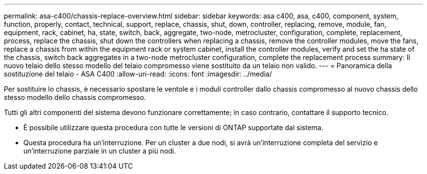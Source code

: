 ---
permalink: asa-c400/chassis-replace-overview.html 
sidebar: sidebar 
keywords: asa c400, asa, c400, component, system, function, properly, contact, technical, support, replace, chassis, shut, down, controller, replacing, remove, module, fan, equipment, rack, cabinet, ha, state, switch, back, aggregate, two-node, metrocluster, configuration, complete, replacement, process, replace the chassis, shut down the controllers when replacing a chassis, remove the controller modules, move the fans, replace a chassis from within the equipment rack or system cabinet, install the controller modules, verify and set the ha state of the chassis, switch back aggregates in a two-node metrocluster configuration, complete the replacement process 
summary: Il nuovo telaio dello stesso modello del telaio compromesso viene sostituito da un telaio non valido. 
---
= Panoramica della sostituzione del telaio - ASA C400
:allow-uri-read: 
:icons: font
:imagesdir: ../media/


[role="lead"]
Per sostituire lo chassis, è necessario spostare le ventole e i moduli controller dallo chassis compromesso al nuovo chassis dello stesso modello dello chassis compromesso.

Tutti gli altri componenti del sistema devono funzionare correttamente; in caso contrario, contattare il supporto tecnico.

* È possibile utilizzare questa procedura con tutte le versioni di ONTAP supportate dal sistema.
* Questa procedura ha un'interruzione. Per un cluster a due nodi, si avrà un'interruzione completa del servizio e un'interruzione parziale in un cluster a più nodi.

